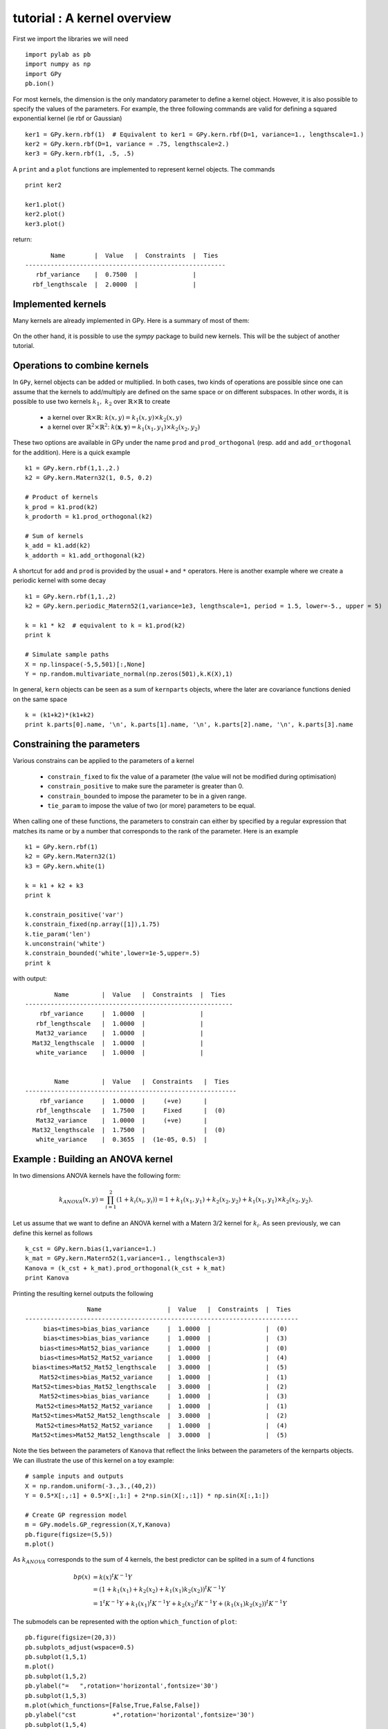 
****************************
tutorial : A kernel overview
****************************

First we import the libraries we will need ::

    import pylab as pb
    import numpy as np
    import GPy
    pb.ion()

For most kernels, the dimension is the only mandatory parameter to define a kernel object. However, it is also possible to specify the values of the parameters. For example, the three following commands are valid for defining a squared exponential kernel (ie rbf or Gaussian) ::

    ker1 = GPy.kern.rbf(1)  # Equivalent to ker1 = GPy.kern.rbf(D=1, variance=1., lengthscale=1.)
    ker2 = GPy.kern.rbf(D=1, variance = .75, lengthscale=2.)
    ker3 = GPy.kern.rbf(1, .5, .5)

A ``print`` and a ``plot`` functions are implemented to represent kernel objects. The commands ::
    
    print ker2

    ker1.plot()
    ker2.plot()
    ker3.plot()

return::

           Name        |  Value   |  Constraints  |  Ties  
    -------------------------------------------------------
       rbf_variance    |  0.7500  |               |        
      rbf_lengthscale  |  2.0000  |               |        

.. figure::  Figures/tuto_kern_overview_basicplot.png
    :align:   center
    :height: 300px

Implemented kernels
===================

Many kernels are already implemented in GPy. Here is a summary of most of them:

.. figure::  Figures/tuto_kern_overview_allkern.png
    :align:  center
    :height: 800px

On the other hand, it is possible to use the `sympy` package to build new kernels. This will be the subject of another tutorial.    

Operations to combine kernels
=============================

In ``GPy``, kernel objects can be added or multiplied. In both cases, two kinds of operations are possible since one can assume that the kernels to add/multiply are defined on the same space or on different subspaces. In other words, it is possible to use two kernels :math:`k_1,\ k_2` over :math:`\mathbb{R} \times \mathbb{R}` to create 

    * a kernel over :math:`\mathbb{R} \times \mathbb{R}`:  :math:`k(x,y) = k_1(x,y) \times k_2(x,y)`
    * a kernel over :math:`\mathbb{R}^2 \times \mathbb{R}^2`:  :math:`k(\mathbf{x},\mathbf{y}) = k_1(x_1,y_1) \times k_2(x_2,y_2)`

These two options are available in GPy under the name ``prod`` and ``prod_orthogonal`` (resp. ``add`` and ``add_orthogonal`` for the addition). Here is a quick example ::

    k1 = GPy.kern.rbf(1,1.,2.)
    k2 = GPy.kern.Matern32(1, 0.5, 0.2)

    # Product of kernels
    k_prod = k1.prod(k2)
    k_prodorth = k1.prod_orthogonal(k2)

    # Sum of kernels
    k_add = k1.add(k2)
    k_addorth = k1.add_orthogonal(k2)    

..  # plots
    pb.figure(figsize=(8,8))
    pb.subplot(2,2,1)
    k_prod.plot()
    pb.title('prod')
    pb.subplot(2,2,2)
    k_prodorth.plot()
    pb.title('prod_orthogonal')
    pb.subplot(2,2,3)
    k_add.plot()
    pb.title('add')
    pb.subplot(2,2,4)
    k_addorth.plot()
    pb.title('add_orthogonal')
    pb.subplots_adjust(wspace=0.3, hspace=0.3)

.. figure::  Figures/tuto_kern_overview_multadd.png
    :align:  center
    :height: 500px

A shortcut for ``add`` and ``prod`` is provided by the usual ``+`` and ``*`` operators. Here is another example where we create a periodic kernel with some decay ::
    
    k1 = GPy.kern.rbf(1,1.,2)
    k2 = GPy.kern.periodic_Matern52(1,variance=1e3, lengthscale=1, period = 1.5, lower=-5., upper = 5)

    k = k1 * k2  # equivalent to k = k1.prod(k2)
    print k

    # Simulate sample paths
    X = np.linspace(-5,5,501)[:,None]
    Y = np.random.multivariate_normal(np.zeros(501),k.K(X),1)

..  # plot
    pb.figure(figsize=(10,4))
    pb.subplot(1,2,1)
    k.plot()
    pb.subplot(1,2,2)
    pb.plot(X,Y.T)
    pb.ylabel("Sample path")
    pb.subplots_adjust(wspace=0.3)

.. figure::  Figures/tuto_kern_overview_multperdecay.png
    :align:  center
    :height: 300px

In general, ``kern`` objects can be seen as a sum of ``kernparts`` objects, where the later are covariance functions denied on the same space ::

    k = (k1+k2)*(k1+k2)
    print k.parts[0].name, '\n', k.parts[1].name, '\n', k.parts[2].name, '\n', k.parts[3].name

Constraining the parameters
===========================

Various constrains can be applied to the parameters of a kernel

    * ``constrain_fixed`` to fix the value of a parameter (the value will not be modified during optimisation)
    * ``constrain_positive`` to make sure the parameter is greater than 0.
    * ``constrain_bounded`` to impose the parameter to be in a given range.
    * ``tie_param`` to impose the value of two (or more) parameters to be equal.

When calling one of these functions, the parameters to constrain can either by specified by a regular expression that matches its name or by a number that corresponds to the rank of the parameter. Here is an example ::

    k1 = GPy.kern.rbf(1)
    k2 = GPy.kern.Matern32(1)
    k3 = GPy.kern.white(1)

    k = k1 + k2 + k3
    print k

    k.constrain_positive('var')
    k.constrain_fixed(np.array([1]),1.75)
    k.tie_param('len')
    k.unconstrain('white')
    k.constrain_bounded('white',lower=1e-5,upper=.5)
    print k
    
with output::

            Name         |  Value   |  Constraints  |  Ties  
    ---------------------------------------------------------
        rbf_variance     |  1.0000  |               |        
       rbf_lengthscale   |  1.0000  |               |        
       Mat32_variance    |  1.0000  |               |        
      Mat32_lengthscale  |  1.0000  |               |        
       white_variance    |  1.0000  |               |        
    
    
            Name         |  Value   |  Constraints   |  Ties  
    ----------------------------------------------------------
        rbf_variance     |  1.0000  |     (+ve)      |        
       rbf_lengthscale   |  1.7500  |     Fixed      |  (0)   
       Mat32_variance    |  1.0000  |     (+ve)      |        
      Mat32_lengthscale  |  1.7500  |                |  (0)   
       white_variance    |  0.3655  |  (1e-05, 0.5)  |        
  

Example : Building an ANOVA kernel
==================================

In two dimensions ANOVA kernels have the following form: 

.. math::

    k_{ANOVA}(x,y) = \prod_{i=1}^2 (1 + k_i(x_i,y_i)) = 1 + k_1(x_1,y_1) + k_2(x_2,y_2) + k_1(x_1,y_1) \times k_2(x_2,y_2).

Let us assume that we want to define an ANOVA kernel with a Matern 3/2 kernel for :math:`k_i`. As seen previously, we can define this kernel as follows ::

    k_cst = GPy.kern.bias(1,variance=1.)
    k_mat = GPy.kern.Matern52(1,variance=1., lengthscale=3)
    Kanova = (k_cst + k_mat).prod_orthogonal(k_cst + k_mat)
    print Kanova

Printing the resulting kernel outputs the following ::

                     Name                  |  Value   |  Constraints  |  Ties  
    ---------------------------------------------------------------------------
         bias<times>bias_bias_variance     |  1.0000  |               |  (0)   
         bias<times>bias_bias_variance     |  1.0000  |               |  (3)   
        bias<times>Mat52_bias_variance     |  1.0000  |               |  (0)   
        bias<times>Mat52_Mat52_variance    |  1.0000  |               |  (4)   
      bias<times>Mat52_Mat52_lengthscale   |  3.0000  |               |  (5)   
        Mat52<times>bias_Mat52_variance    |  1.0000  |               |  (1)   
      Mat52<times>bias_Mat52_lengthscale   |  3.0000  |               |  (2)   
        Mat52<times>bias_bias_variance     |  1.0000  |               |  (3)   
       Mat52<times>Mat52_Mat52_variance    |  1.0000  |               |  (1)   
      Mat52<times>Mat52_Mat52_lengthscale  |  3.0000  |               |  (2)   
       Mat52<times>Mat52_Mat52_variance    |  1.0000  |               |  (4)   
      Mat52<times>Mat52_Mat52_lengthscale  |  3.0000  |               |  (5)   

Note the ties between the parameters of ``Kanova`` that reflect the links between the parameters of the kernparts objects. We can illustrate the use of this kernel on a toy example::

    # sample inputs and outputs
    X = np.random.uniform(-3.,3.,(40,2))
    Y = 0.5*X[:,:1] + 0.5*X[:,1:] + 2*np.sin(X[:,:1]) * np.sin(X[:,1:])

    # Create GP regression model
    m = GPy.models.GP_regression(X,Y,Kanova)
    pb.figure(figsize=(5,5))
    m.plot()

.. figure::  Figures/tuto_kern_overview_mANOVA.png
    :align:  center
    :height: 300px

As :math:`k_{ANOVA}` corresponds to the sum of 4 kernels, the best predictor can be splited in a sum of 4 functions 

.. math::

    bp(x) & = k(x)^t K^{-1} Y \\
          & = (1 + k_1(x_1) +  k_2(x_2) +  k_1(x_1)k_2(x_2))^t K^{-1} Y \\
          & = 1^t K^{-1} Y + k_1(x_1)^t K^{-1} Y + k_2(x_2)^t K^{-1} Y + (k_1(x_1)k_2(x_2))^t K^{-1} Y

The submodels can be represented with the option ``which_function`` of ``plot``: ::
    
    pb.figure(figsize=(20,3))
    pb.subplots_adjust(wspace=0.5)
    pb.subplot(1,5,1)
    m.plot()
    pb.subplot(1,5,2)
    pb.ylabel("=   ",rotation='horizontal',fontsize='30')
    pb.subplot(1,5,3)
    m.plot(which_functions=[False,True,False,False])
    pb.ylabel("cst          +",rotation='horizontal',fontsize='30')
    pb.subplot(1,5,4)
    m.plot(which_functions=[False,False,True,False])
    pb.ylabel("+   ",rotation='horizontal',fontsize='30')
    pb.subplot(1,5,5)
    pb.ylabel("+   ",rotation='horizontal',fontsize='30')
    m.plot(which_functions=[False,False,False,True])

..  pb.savefig('tuto_kern_overview_mANOVAdec.png',bbox_inches='tight')

.. figure::  Figures/tuto_kern_overview_mANOVAdec.png
    :align:  center
    :height: 250px


..  import pylab as pb
    import numpy as np
    import GPy
    pb.ion()

    ker1 = GPy.kern.rbf(D=1)  # Equivalent to ker1 = GPy.kern.rbf(D=1, variance=1., lengthscale=1.)
    ker2 = GPy.kern.rbf(D=1, variance = .75, lengthscale=3.)
    ker3 = GPy.kern.rbf(1, .5, .25)

    ker1.plot()
    ker2.plot()
    ker3.plot()
    #pb.savefig("Figures/tuto_kern_overview_basicdef.png")

    kernels = [GPy.kern.rbf(1), GPy.kern.exponential(1), GPy.kern.Matern32(1), GPy.kern.Matern52(1),  GPy.kern.Brownian(1), GPy.kern.bias(1), GPy.kern.linear(1), GPy.kern.spline(1), GPy.kern.periodic_exponential(1), GPy.kern.periodic_Matern32(1), GPy.kern.periodic_Matern52(1), GPy.kern.white(1)]
    kernel_names = ["GPy.kern.rbf", "GPy.kern.exponential", "GPy.kern.Matern32", "GPy.kern.Matern52", "GPy.kern.Brownian", "GPy.kern.bias", "GPy.kern.linear", "GPy.kern.spline", "GPy.kern.periodic_exponential", "GPy.kern.periodic_Matern32", "GPy.kern.periodic_Matern52", "GPy.kern.white"]
    
    pb.figure(figsize=(16,12))
    pb.subplots_adjust(wspace=.5, hspace=.5)
    for i, kern in enumerate(kernels):
       pb.subplot(3,4,i+1)
       kern.plot(x=7.5,plot_limits=[0.00001,15.])
       pb.title(kernel_names[i]+ '\n')
       #pb.axes([.1,.1,.8,.7])
       #pb.figtext(.5,.9,'Foo Bar', fontsize=18, ha='center')
       #pb.figtext(.5,.85,'Lorem ipsum dolor sit amet, consectetur adipiscing elit',fontsize=10,ha='center')

    # actual plot for the noise
    i = 11
    X = np.linspace(0.,15.,201)
    WN = 0*X
    WN[100] = 1.
    pb.subplot(3,4,i+1)
    pb.plot(X,WN,'b')
